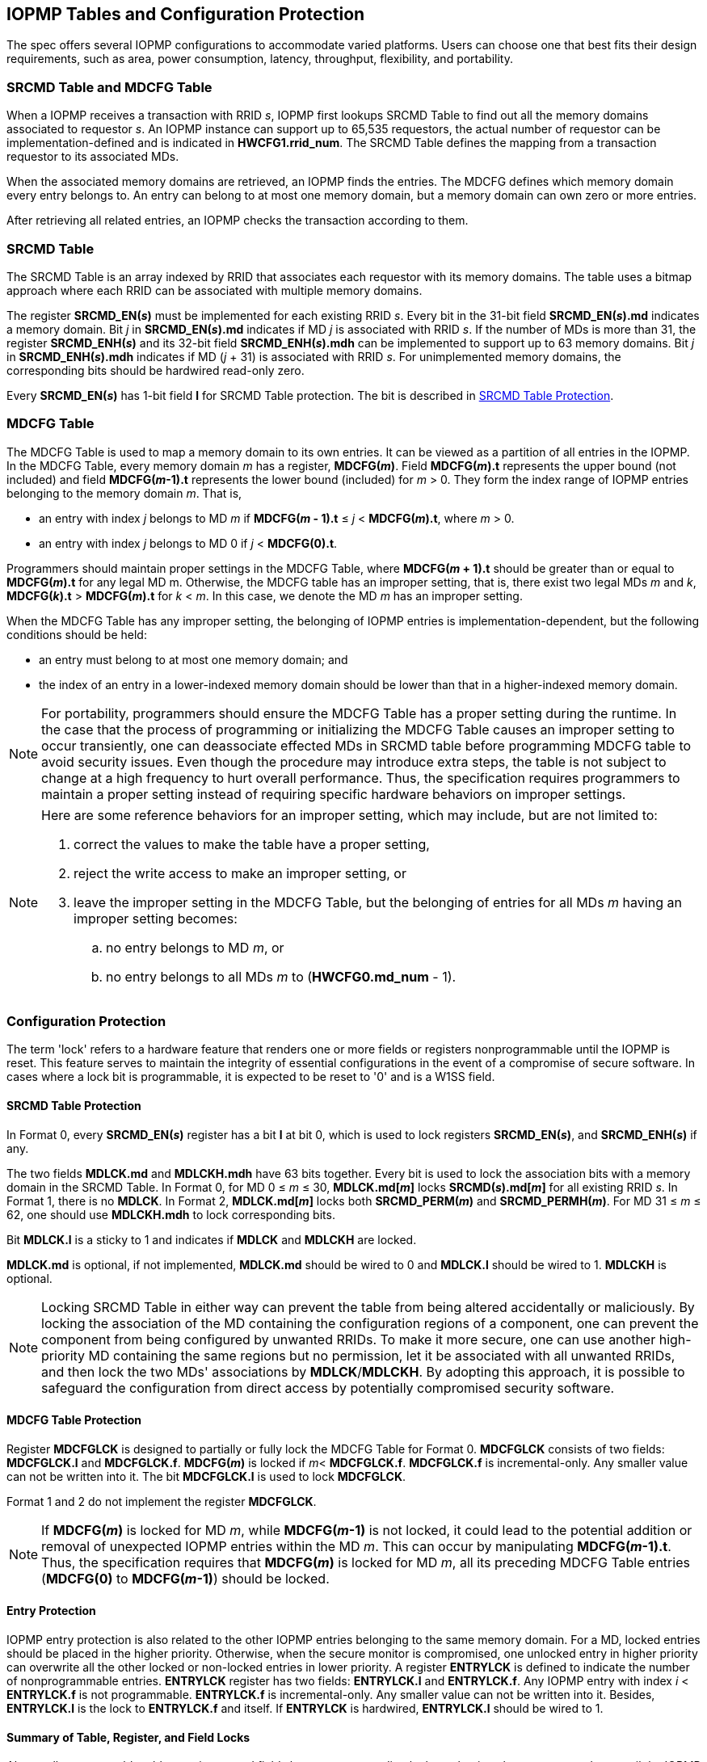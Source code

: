 [[IOPMP_Tables_and_Configuration_Protection]]
== IOPMP Tables and Configuration Protection
The spec offers several IOPMP configurations to accommodate varied platforms. Users can choose one that best fits their design requirements, such as area, power consumption, latency, throughput, flexibility, and portability.

[#SECTION_3_1]
=== SRCMD Table and MDCFG Table
When a IOPMP receives a transaction with RRID _s_, IOPMP first lookups SRCMD Table to find out all the memory domains associated to requestor _s_. An IOPMP instance can support up to 65,535 requestors, the actual number of requestor can be implementation-defined and is indicated in *HWCFG1.rrid_num*. The SRCMD Table defines the mapping from a transaction requestor to its associated MDs.

When the associated memory domains are retrieved, an IOPMP finds the entries. The MDCFG defines which memory domain every entry belongs to. An entry can belong to at most one memory domain, but a memory domain can own zero or more entries.

After retrieving all related entries, an IOPMP checks the transaction according to them.

[#SECTION_3_2]
=== SRCMD Table
// NOTE: This section was simplified from the original "SRCMD Table Formats" which included Format 0, Format 1, and Format 2.
// Only the full model (equivalent to Format 0) is now supported in the simplified specification.

The SRCMD Table is an array indexed by RRID that associates each requestor with its memory domains. The table uses a bitmap approach where each RRID can be associated with multiple memory domains.

The register *SRCMD_EN(_s_)* must be implemented for each existing RRID _s_. Every bit in the 31-bit field *SRCMD_EN(_s_).md* indicates a memory domain. Bit _j_ in *SRCMD_EN(_s_).md* indicates if MD _j_ is associated with RRID _s_. If the number of MDs is more than 31, the register *SRCMD_ENH(_s_)* and its 32-bit field *SRCMD_ENH(_s_).mdh* can be implemented to support up to 63 memory domains. Bit _j_ in *SRCMD_ENH(_s_).mdh* indicates if MD (_j_ + 31) is associated with RRID _s_. For unimplemented memory domains, the corresponding bits should be hardwired read-only zero.

Every *SRCMD_EN(_s_)* has 1-bit field *l* for SRCMD Table protection. The bit is described in <<#SECTION_3_5_1, SRCMD Table Protection>>.

[#SECTION_3_3]

=== MDCFG Table
// NOTE: This section was simplified from the original which included Format 0, Format 1, and Format 2.
// Only Format 0 (the full model) is now supported in the simplified specification.
The MDCFG Table is used to map a memory domain to its own entries. It can be viewed as a partition of all entries in the IOPMP. In the MDCFG Table, every memory domain _m_ has a register, *MDCFG(_m_)*. Field *MDCFG(_m_).t* represents the upper bound (not included) and field *MDCFG(_m_-1).t* represents the lower bound (included) for _m_ > 0. They form the index range of IOPMP entries belonging to the memory domain _m_. That is,


* an entry with index _j_ belongs to MD _m_ if *MDCFG(_m_ - 1).t* &#8804; _j_ < *MDCFG(_m_).t*, where _m_ > 0.
* an entry with index _j_ belongs to MD 0 if _j_ < *MDCFG(0).t*.

Programmers should maintain proper settings in the MDCFG Table, where *MDCFG(_m_ + 1).t* should be greater than or equal to *MDCFG(_m_).t* for any legal MD m. Otherwise, the MDCFG table has an improper setting, that is, there exist two legal MDs _m_ and _k_, *MDCFG(_k_).t* > *MDCFG(_m_).t* for _k_ < _m_. In this case, we denote the MD _m_ has an improper setting.

When the MDCFG Table has any improper setting, the belonging of IOPMP entries is implementation-dependent, but the following conditions should be held:

* an entry must belong to at most one memory domain; and
* the index of an entry in a lower-indexed memory domain should be lower than that in a higher-indexed memory domain.

[NOTE]
====
For portability, programmers should ensure the MDCFG Table has a proper setting during the runtime. In the case that the process of programming or initializing the MDCFG Table causes an improper setting to occur transiently, one can deassociate effected MDs in SRCMD table before programming MDCFG table to avoid security issues. Even though the procedure may introduce extra steps, the table is not subject to change at a high frequency to hurt overall performance. Thus, the specification requires programmers to maintain a proper setting instead of requiring specific hardware behaviors on improper settings.
====

[NOTE]
====
Here are some reference behaviors for an improper setting, which may include, but are not limited to:

. correct the values to make the table have a proper setting,
. reject the write access to make an improper setting, or
. leave the improper setting in the MDCFG Table, but the belonging of entries for all MDs _m_ having an improper setting becomes:
.. no entry belongs to MD _m_, or
.. no entry belongs to all MDs _m_ to (*HWCFG0.md_num* - 1).

====



// NOTE: Section 3.4 "IOPMP Models" was removed as part of the specification simplification.
// The original section described rapid-k, dynamic-k, isolation, and compact-k models.
// Only the full model is now supported in the simplified specification.

[#SECTION_3_4]
=== Configuration Protection
The term 'lock' refers to a hardware feature that renders one or more fields or registers nonprogrammable until the IOPMP is reset. This feature serves to maintain the integrity of essential configurations in the event of a compromise of secure software. In cases where a lock bit is programmable, it is expected to be reset to '0' and is a W1SS field.

[#SECTION_3_5_1]
==== SRCMD Table Protection
In Format 0, every *SRCMD_EN(_s_)* register has a bit *l* at bit 0, which is used to lock registers *SRCMD_EN(_s_)*, and *SRCMD_ENH(_s_)* if any.

The two fields *MDLCK.md* and *MDLCKH.mdh* have 63 bits together. Every bit is used to lock the association bits with a memory domain in the SRCMD Table. In Format 0, for MD 0 &#x2264; _m_ &#x2264; 30, *MDLCK.md[_m_]* locks *SRCMD(_s_).md[_m_]* for all existing RRID _s_. In Format 1, there is no *MDLCK*. In Format 2, *MDLCK.md[_m_]* locks both *SRCMD_PERM(_m_)* and *SRCMD_PERMH(_m_)*. For MD 31 &#x2264; _m_ &#x2264; 62, one should use *MDLCKH.mdh* to lock corresponding bits.

Bit *MDLCK.l* is a sticky to 1 and indicates if *MDLCK* and *MDLCKH* are locked.

*MDLCK.md* is optional, if not implemented, *MDLCK.md* should be wired to 0 and *MDLCK.l* should be wired to 1. *MDLCKH* is optional.

[NOTE]
====
Locking SRCMD Table in either way can prevent the table from being altered accidentally or maliciously.
By locking the association of the MD containing the configuration regions of a component, one can prevent the component from being configured by unwanted RRIDs. To make it more secure, one can use another high-priority MD containing the same regions but no permission, let it be associated with all unwanted RRIDs, and then lock the two MDs' associations by *MDLCK*/*MDLCKH*. By adopting this approach, it is possible to safeguard the configuration from direct access by potentially compromised security software.
====

[#SECTION_3_5_2]
==== MDCFG Table Protection
Register *MDCFGLCK* is designed to partially or fully lock the MDCFG Table for Format 0. *MDCFGLCK* consists of two fields: *MDCFGLCK.l* and *MDCFGLCK.f*. *MDCFG(_m_)* is locked if _m_< *MDCFGLCK.f*. *MDCFGLCK.f* is incremental-only. Any smaller value can not be written into it. The bit *MDCFGLCK.l* is used to lock *MDCFGLCK*.

Format 1 and 2 do not implement the register *MDCFGLCK*.

[NOTE]
====
If *MDCFG(_m_)* is locked for MD _m_, while *MDCFG(_m_-1)* is not locked, it could lead to the potential addition or removal of unexpected IOPMP entries within the MD _m_. This can occur by manipulating *MDCFG(_m_-1).t*. Thus, the specification requires that *MDCFG(_m_)* is locked for MD _m_, all its preceding MDCFG Table entries (*MDCFG(0)* to *MDCFG(_m_-1)*) should be locked.
====

[#SECTION_3_5_3]
==== Entry Protection
IOPMP entry protection is also related to the other IOPMP entries belonging to the same memory domain. For a MD, locked entries should be placed in the higher priority. Otherwise, when the secure monitor is compromised, one unlocked entry in higher priority can overwrite all the other locked or non-locked entries in lower priority.  A register *ENTRYLCK* is defined to indicate the number of nonprogrammable entries. *ENTRYLCK* register has two fields: *ENTRYLCK.l* and *ENTRYLCK.f*. Any IOPMP entry with index _i_ < *ENTRYLCK.f* is not programmable. *ENTRYLCK.f* is incremental-only. Any smaller value can not be written into it. Besides, *ENTRYLCK.l* is the lock to *ENTRYLCK.f* and itself. If *ENTRYLCK* is hardwired, *ENTRYLCK.l* should be wired to 1.

[#SECTION_3_5_4]
==== Summary of Table, Register, and Field Locks

Almost all programmable tables, registers, and fields have a corresponding lock mechanism that prevents updates until the IOPMP is reset. The following is a summary.

* <<#SECTION_3_5_1, SRCMD Table Protection>> - locks for the SRCMD Table.
* <<#SECTION_3_5_2, MDCFG Table Protection>> - locks for the MDCFG Table.
* <<#SECTION_3_5_3, Entry Protection>> - locks for the IOPMP entry array.

[NOTE]
====
Error record registers do not have corresponding locks, as they are intended to be modified at runtime.
====

[#SECTION_3_6]
=== Prelocked Configurations
Prelocked configurations in the specification mean the fields or registers are locked right after reset. In practice, they could be hardwired and/or implemented by read-only memory. Every lock mechanism in this chapter can be optionally pre-locked.
The non-zero reset value of *MDCFGLCK.f* reflects the pre-locked *MDCFG(_j_)*, where _j_< *MDCFGLCK.f*. The non-zero reset value of *ENTRYLCK.f* reflects the existing pre-locked entries. *SRCMD_EN(H)* can have prelocked bits fully or partially based on presets of *MDLCK.md* and *SRCMD_EN.l*. In Format 2, the SRCMD Table can be prelocked fully or partially based on the presets of *MDLCK.md*.
The rest of the lock bits can be preset, too. Please refer <<#SECTION_3_5_4, Summary of Table, Register, and Field Locks>> for all lock bits.
